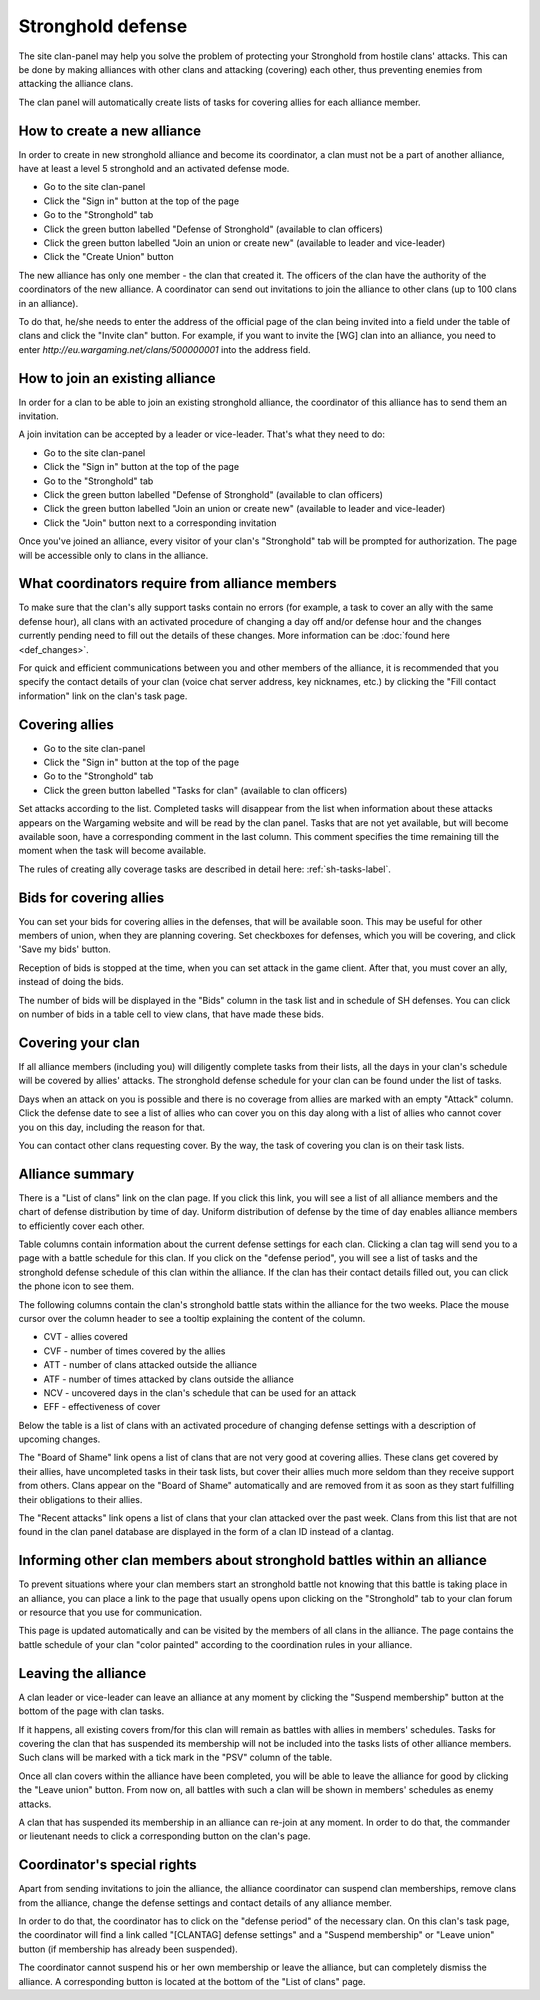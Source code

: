 Stronghold defense
==================

The site clan-panel may help you solve the problem of protecting your Stronghold from hostile clans' attacks. 
This can be done by making alliances with other clans and attacking (covering) each other, thus preventing enemies from attacking the alliance clans.

The clan panel will automatically create lists of tasks for covering allies for each alliance member.

How to create a new alliance
----------------------------

In order to create in new stronghold alliance and become its coordinator, a clan must not be a part of another alliance, have at least a level 5 stronghold and an activated defense mode.

* Go to the site clan-panel
* Click the "Sign in" button at the top of the page
* Go to the "Stronghold" tab
* Click the green button labelled "Defense of Stronghold" (available to clan officers)
* Click the green button labelled "Join an union or create new" (available to leader and vice-leader)
* Click the "Create Union" button

The new alliance has only one member - the clan that created it. 
The officers of the clan have the authority of the coordinators of the new alliance. 
A coordinator can send out invitations to join the alliance to other clans (up to 100 clans in an alliance).

To do that, he/she needs to enter the address of the official page of the clan being invited into a field under the table of clans and click the "Invite clan" button. 
For example, if you want to invite the [WG] clan into an alliance, you need to enter *http://eu.wargaming.net/clans/500000001* into the address field.

How to join an existing alliance
--------------------------------

In order for a clan to be able to join an existing stronghold alliance, the coordinator of this alliance has to send them an invitation.

A join invitation can be accepted by a leader or vice-leader. That's what they need to do:

* Go to the site clan-panel
* Click the "Sign in" button at the top of the page
* Go to the "Stronghold" tab
* Click the green button labelled "Defense of Stronghold" (available to clan officers)
* Click the green button labelled "Join an union or create new" (available to leader and vice-leader)
* Click the "Join" button next to a corresponding invitation

Once you've joined an alliance, every visitor of your clan's "Stronghold" tab will be prompted for authorization. 
The page will be accessible only to clans in the alliance.

What coordinators require from alliance members
-----------------------------------------------

To make sure that the clan's ally support tasks contain no errors (for example, a task to cover an ally with the same defense hour), 
all clans with an activated procedure of changing a day off and/or defense hour and the changes currently pending need to fill out the details of these changes. 
More information can be :doc:`found here <def_changes>`.

For quick and efficient communications between you and other members of the alliance, 
it is recommended that you specify the contact details of your clan (voice chat server address, key nicknames, etc.) 
by clicking the "Fill contact information" link on the clan's task page.

Covering allies
---------------

* Go to the site clan-panel
* Click the "Sign in" button at the top of the page
* Go to the "Stronghold" tab
* Click the green button labelled "Tasks for clan" (available to clan officers)

Set attacks according to the list. Completed tasks will disappear from the list when information about these attacks appears on the Wargaming website 
and will be read by the clan panel. 
Tasks that are not yet available, but will become available soon, have a corresponding comment in the last column. 
This comment specifies the time remaining till the moment when the task will become available.

The rules of creating ally coverage tasks are described in detail here: :ref:`sh-tasks-label`.

Bids for covering allies
------------------------

You can set your bids for covering allies in the defenses, that will be available soon.
This may be useful for other members of union, when they are planning covering.
Set checkboxes for defenses, which you will be covering, and click 'Save my bids' button.

Reception of bids is stopped at the time, when you can set attack in the game client.
After that, you must cover an ally, instead of doing the bids.

The number of bids will be displayed in the "Bids" column in the task list and in schedule of SH defenses.
You can click on number of bids in a table cell to view clans, that have made these bids.

Covering your clan
------------------

If all alliance members (including you) will diligently complete tasks from their lists, 
all the days in your clan's schedule will be covered by allies' attacks. 
The stronghold defense schedule for your clan can be found under the list of tasks.

Days when an attack on you is possible and there is no coverage from allies are marked with an empty "Attack" column. 
Click the defense date to see a list of allies who can cover you on this day along with a list of allies who cannot cover you on this day, 
including the reason for that.

You can contact other clans requesting cover. By the way, the task of covering you clan is on their task lists.

Alliance summary
----------------

There is a "List of clans" link on the clan page. 
If you click this link, you will see a list of all alliance members and the chart of defense distribution by time of day. 
Uniform distribution of defense by the time of day enables alliance members to efficiently cover each other.

Table columns contain information about the current defense settings for each clan. 
Clicking a clan tag will send you to a page with a battle schedule for this clan. 
If you click on the "defense period", you will see a list of tasks and the stronghold defense schedule of this clan within the alliance. 
If the clan has their contact details filled out, you can click the phone icon to see them.

The following columns contain the clan's stronghold battle stats within the alliance for the two weeks. 
Place the mouse cursor over the column header to see a tooltip explaining the content of the column.

* CVT - allies covered
* CVF - number of times covered by the allies
* ATT - number of clans attacked outside the alliance
* ATF - number of times attacked by clans outside the alliance
* NCV - uncovered days in the clan's schedule that can be used for an attack
* EFF - effectiveness of cover

Below the table is a list of clans with an activated procedure of changing defense settings with a description of upcoming changes.

The "Board of Shame" link opens a list of clans that are not very good at covering allies. 
These clans get covered by their allies, have uncompleted tasks in their task lists, 
but cover their allies much more seldom than they receive support from others. 
Clans appear on the "Board of Shame" automatically and are removed from it as soon as they start fulfilling their obligations to their allies.

The "Recent attacks" link opens a list of clans that your clan attacked over the past week. 
Clans from this list that are not found in the clan panel database are displayed in the form of a clan ID instead of a clantag.

Informing other clan members about stronghold battles within an alliance
------------------------------------------------------------------------

To prevent situations where your clan members start an stronghold battle not knowing that this battle is taking place in an alliance, 
you can place a link to the page that usually opens upon clicking on the "Stronghold" tab to your clan forum or resource that you use for communication.

This page is updated automatically and can be visited by the members of all clans in the alliance. 
The page contains the battle schedule of your clan "color painted" according to the coordination rules in your alliance.

Leaving the alliance
--------------------

A clan leader or vice-leader can leave an alliance at any moment by clicking the "Suspend membership" button at the bottom of the page with clan tasks.

If it happens, all existing covers from/for this clan will remain as battles with allies in members' schedules. 
Tasks for covering the clan that has suspended its membership will not be included into the tasks lists of other alliance members. 
Such clans will be marked with a tick mark in the "PSV" column of the table.

Once all clan covers within the alliance have been completed, you will be able to leave the alliance for good by clicking the "Leave union" button. 
From now on, all battles with such a clan will be shown in members' schedules as enemy attacks.

A clan that has suspended its membership in an alliance can re-join at any moment. 
In order to do that, the commander or lieutenant needs to click a corresponding button on the clan's page.

Coordinator's special rights
----------------------------

Apart from sending invitations to join the alliance, the alliance coordinator can suspend clan memberships, remove clans from the alliance, 
change the defense settings and contact details of any alliance member.

In order to do that, the coordinator has to click on the "defense period" of the necessary clan. 
On this clan's task page, the coordinator will find a link called "[CLANTAG] defense settings" and a "Suspend membership" or "Leave union" button 
(if membership has already been suspended).

The coordinator cannot suspend his or her own membership or leave the alliance, but can completely dismiss the alliance. 
A corresponding button is located at the bottom of the "List of clans" page.

